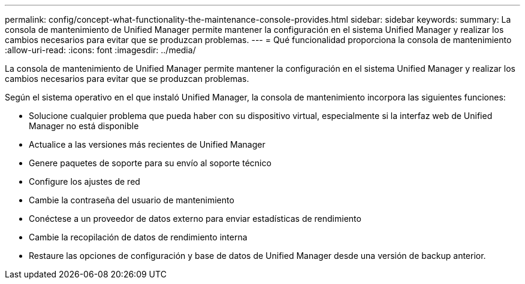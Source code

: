 ---
permalink: config/concept-what-functionality-the-maintenance-console-provides.html 
sidebar: sidebar 
keywords:  
summary: La consola de mantenimiento de Unified Manager permite mantener la configuración en el sistema Unified Manager y realizar los cambios necesarios para evitar que se produzcan problemas. 
---
= Qué funcionalidad proporciona la consola de mantenimiento
:allow-uri-read: 
:icons: font
:imagesdir: ../media/


[role="lead"]
La consola de mantenimiento de Unified Manager permite mantener la configuración en el sistema Unified Manager y realizar los cambios necesarios para evitar que se produzcan problemas.

Según el sistema operativo en el que instaló Unified Manager, la consola de mantenimiento incorpora las siguientes funciones:

* Solucione cualquier problema que pueda haber con su dispositivo virtual, especialmente si la interfaz web de Unified Manager no está disponible
* Actualice a las versiones más recientes de Unified Manager
* Genere paquetes de soporte para su envío al soporte técnico
* Configure los ajustes de red
* Cambie la contraseña del usuario de mantenimiento
* Conéctese a un proveedor de datos externo para enviar estadísticas de rendimiento
* Cambie la recopilación de datos de rendimiento interna
* Restaure las opciones de configuración y base de datos de Unified Manager desde una versión de backup anterior.

